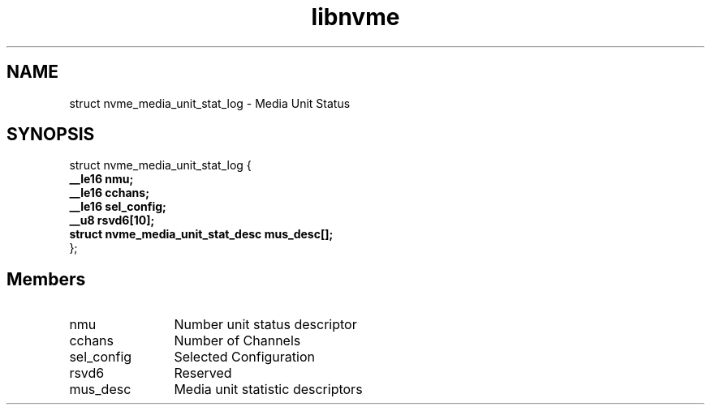 .TH "libnvme" 9 "struct nvme_media_unit_stat_log" "October 2024" "API Manual" LINUX
.SH NAME
struct nvme_media_unit_stat_log \- Media Unit Status
.SH SYNOPSIS
struct nvme_media_unit_stat_log {
.br
.BI "    __le16 nmu;"
.br
.BI "    __le16 cchans;"
.br
.BI "    __le16 sel_config;"
.br
.BI "    __u8 rsvd6[10];"
.br
.BI "    struct nvme_media_unit_stat_desc mus_desc[];"
.br
.BI "
};
.br

.SH Members
.IP "nmu" 12
Number unit status descriptor
.IP "cchans" 12
Number of Channels
.IP "sel_config" 12
Selected Configuration
.IP "rsvd6" 12
Reserved
.IP "mus_desc" 12
Media unit statistic descriptors
